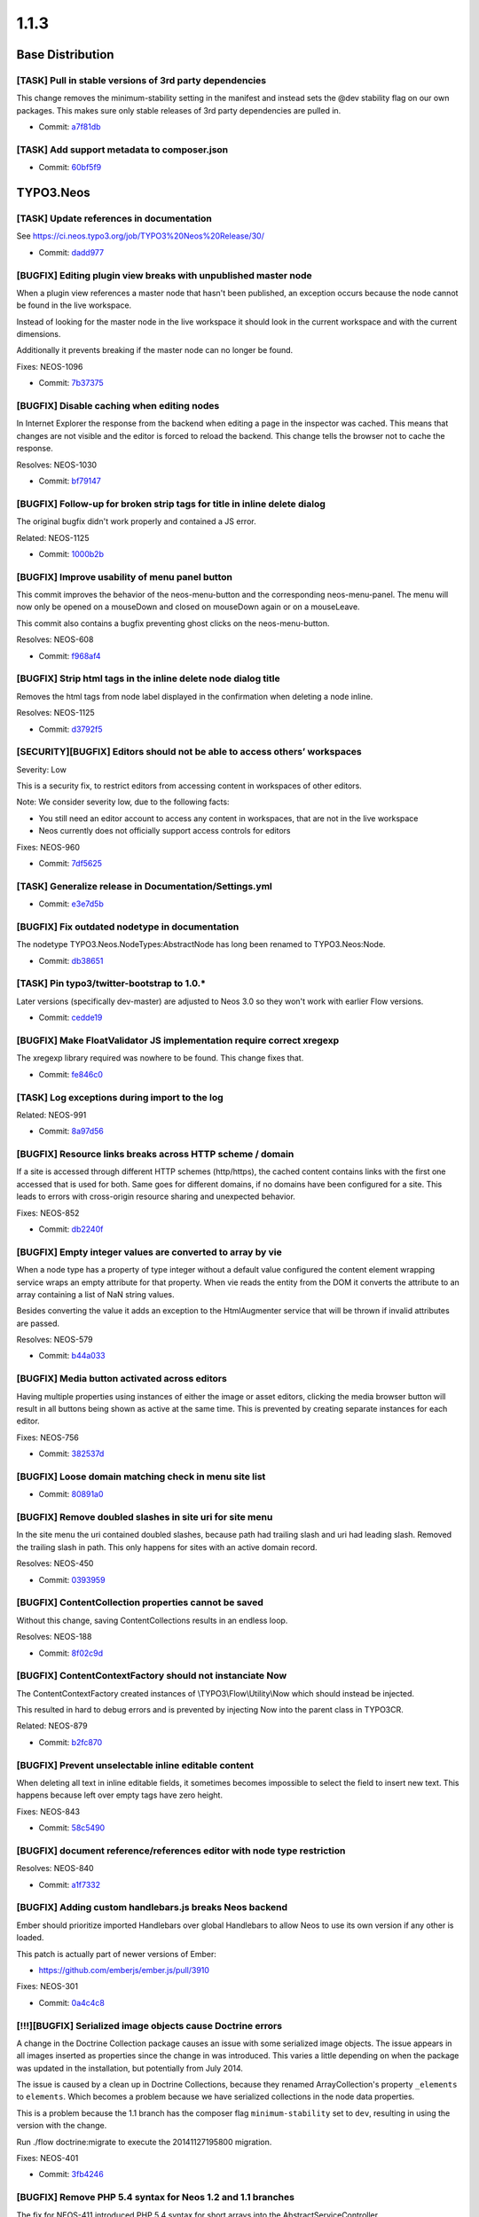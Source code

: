 ====================
1.1.3
====================

~~~~~~~~~~~~~~~~~~~~~~~~~~~~~~~~~~~~~~~~
Base Distribution
~~~~~~~~~~~~~~~~~~~~~~~~~~~~~~~~~~~~~~~~

[TASK] Pull in stable versions of 3rd party dependencies
-----------------------------------------------------------------------------------------

This change removes the minimum-stability setting in the manifest and
instead sets the @dev stability flag on our own packages. This makes
sure only stable releases of 3rd party dependencies are pulled in.

* Commit: `a7f81db <https://git.typo3.org/Neos/Distributions/Base.git/commit/a7f81dba3cfc2f05570e31718724ea9812431487>`_

[TASK] Add support metadata to composer.json
-----------------------------------------------------------------------------------------

* Commit: `60bf5f9 <https://git.typo3.org/Neos/Distributions/Base.git/commit/60bf5f9a27f43e9e2018b3440266eae529cc4073>`_

~~~~~~~~~~~~~~~~~~~~~~~~~~~~~~~~~~~~~~~~
TYPO3.Neos
~~~~~~~~~~~~~~~~~~~~~~~~~~~~~~~~~~~~~~~~

[TASK] Update references in documentation
-----------------------------------------------------------------------------------------

See https://ci.neos.typo3.org/job/TYPO3%20Neos%20Release/30/

* Commit: `dadd977 <https://git.typo3.org/Packages/TYPO3.Neos.git/commit/dadd977a85736250ce5c8560fee0a024386c18ff>`_

[BUGFIX] Editing plugin view breaks with unpublished master node
-----------------------------------------------------------------------------------------

When a plugin view references a master node that hasn't been published,
an exception occurs because the node cannot be found in the live workspace.

Instead of looking for the master node in the live workspace it should look
in the current workspace and with the current dimensions.

Additionally it prevents breaking if the master node can no longer be found.

Fixes: NEOS-1096

* Commit: `7b37375 <https://git.typo3.org/Packages/TYPO3.Neos.git/commit/7b37375ea5b5f2abf868e20a4117775cde34d384>`_

[BUGFIX] Disable caching when editing nodes
-----------------------------------------------------------------------------------------

In Internet Explorer the response from the backend
when editing a page in the inspector was cached.
This means that changes are not visible and the
editor is forced to reload the backend.
This change tells the browser not to
cache the response.

Resolves: NEOS-1030

* Commit: `bf79147 <https://git.typo3.org/Packages/TYPO3.Neos.git/commit/bf791471737b5bf16cf92b84dcb29bdef81f2f68>`_

[BUGFIX] Follow-up for broken strip tags for title in inline delete dialog
-----------------------------------------------------------------------------------------

The original bugfix didn't work properly and contained a JS error.

Related: NEOS-1125

* Commit: `1000b2b <https://git.typo3.org/Packages/TYPO3.Neos.git/commit/1000b2ba89ebfe1a19f4dca1c36f82ead1de9817>`_

[BUGFIX] Improve usability of menu panel button
-----------------------------------------------------------------------------------------

This commit improves the behavior of the neos-menu-button and the
corresponding neos-menu-panel. The menu will now only be opened
on a mouseDown and closed on mouseDown again or on a mouseLeave.

This commit also contains a bugfix preventing ghost clicks on the
neos-menu-button.

Resolves: NEOS-608

* Commit: `f968af4 <https://git.typo3.org/Packages/TYPO3.Neos.git/commit/f968af48a1c353fcb6b94b6eb616b658c68458e0>`_

[BUGFIX] Strip html tags in the inline delete node dialog title
-----------------------------------------------------------------------------------------

Removes the html tags from node label displayed in the confirmation
when deleting a node inline.

Resolves: NEOS-1125

* Commit: `d3792f5 <https://git.typo3.org/Packages/TYPO3.Neos.git/commit/d3792f591b64e3579e416d2eeaf216013c18c76a>`_

[SECURITY][BUGFIX] Editors should not be able to access others’ workspaces
-----------------------------------------------------------------------------------------

Severity: Low

This is a security fix, to restrict editors from accessing content in workspaces of other
editors.

Note: We consider severity low, due to the following facts:

* You still need an editor account to access any content in workspaces, that are not
  in the live workspace
* Neos currently does not officially support access controls for editors

Fixes: NEOS-960

* Commit: `7df5625 <https://git.typo3.org/Packages/TYPO3.Neos.git/commit/7df5625a364bb08e36fb4aa73a249fcdbfedd091>`_

[TASK] Generalize release in Documentation/Settings.yml
-----------------------------------------------------------------------------------------

* Commit: `e3e7d5b <https://git.typo3.org/Packages/TYPO3.Neos.git/commit/e3e7d5b134c276eba81849190c84570df267b3c7>`_

[BUGFIX] Fix outdated nodetype in documentation
-----------------------------------------------------------------------------------------

The nodetype TYPO3.Neos.NodeTypes:AbstractNode has long been renamed
to TYPO3.Neos:Node.

* Commit: `db38651 <https://git.typo3.org/Packages/TYPO3.Neos.git/commit/db38651eb52d13aaca1acf18b3e92a459f239636>`_

[TASK] Pin typo3/twitter-bootstrap to 1.0.*
-----------------------------------------------------------------------------------------

Later versions (specifically dev-master) are adjusted to Neos 3.0 so they
won't work with earlier Flow versions.

* Commit: `cedde19 <https://git.typo3.org/Packages/TYPO3.Neos.git/commit/cedde19f77eb317b133576654dfee0c4c90c0ce4>`_

[BUGFIX] Make FloatValidator JS implementation require correct xregexp
-----------------------------------------------------------------------------------------

The xregexp library required was nowhere to be found. This change fixes
that.

* Commit: `fe846c0 <https://git.typo3.org/Packages/TYPO3.Neos.git/commit/fe846c09cfc37d22a4a33c1c7b3ed1b7d07d563f>`_

[TASK] Log exceptions during import to the log
-----------------------------------------------------------------------------------------

Related: NEOS-991

* Commit: `8a97d56 <https://git.typo3.org/Packages/TYPO3.Neos.git/commit/8a97d5681ed28f23e131be6d648875d64820474e>`_

[BUGFIX] Resource links breaks across HTTP scheme / domain
-----------------------------------------------------------------------------------------

If a site is accessed through different HTTP schemes (http/https),
the cached content contains links with the first one accessed that
is used for both. Same goes for different domains, if no domains
have been configured for a site. This leads to errors with
cross-origin resource sharing and unexpected behavior.

Fixes: NEOS-852

* Commit: `db2240f <https://git.typo3.org/Packages/TYPO3.Neos.git/commit/db2240fed01d1e1e134238c3d3ea5d05de9be843>`_

[BUGFIX] Empty integer values are converted to array by vie
-----------------------------------------------------------------------------------------

When a node type has a property of type integer without a default
value configured the content element wrapping service wraps an
empty attribute for that property. When vie reads the entity
from the DOM it converts the attribute to an array containing a
list of NaN string values.

Besides converting the value it adds an exception to the
HtmlAugmenter service that will be thrown if invalid attributes
are passed.

Resolves: NEOS-579

* Commit: `b44a033 <https://git.typo3.org/Packages/TYPO3.Neos.git/commit/b44a033d9d8794f3a18ab34c19b88fa2019b41f6>`_

[BUGFIX] Media button activated across editors
-----------------------------------------------------------------------------------------

Having multiple properties using instances of either
the image or asset editors, clicking the media browser
button will result in all buttons being shown as active
at the same time. This is prevented by creating separate
instances for each editor.

Fixes: NEOS-756

* Commit: `382537d <https://git.typo3.org/Packages/TYPO3.Neos.git/commit/382537d180acc621f55cd78a38637510506645a9>`_

[BUGFIX] Loose domain matching check in menu site list
-----------------------------------------------------------------------------------------

* Commit: `80891a0 <https://git.typo3.org/Packages/TYPO3.Neos.git/commit/80891a01df420c0e8552b8c7e354d732d0ab7321>`_

[BUGFIX] Remove doubled slashes in site uri for site menu
-----------------------------------------------------------------------------------------

In the site menu the uri contained doubled slashes, because path had
trailing slash and uri had leading slash. Removed the trailing slash
in path. This only happens for sites with an active domain record.

Resolves: NEOS-450

* Commit: `0393959 <https://git.typo3.org/Packages/TYPO3.Neos.git/commit/0393959de7be4c9b3d6d859467162171d5a758d5>`_

[BUGFIX] ContentCollection properties cannot be saved
-----------------------------------------------------------------------------------------

Without this change, saving ContentCollections results in an endless loop.

Resolves: NEOS-188

* Commit: `8f02c9d <https://git.typo3.org/Packages/TYPO3.Neos.git/commit/8f02c9d9368aa2b17038c8ee83c27a238aec0da7>`_

[BUGFIX] ContentContextFactory should not instanciate Now
-----------------------------------------------------------------------------------------

The ContentContextFactory created instances of
\\TYPO3\\Flow\\Utility\\Now which should instead be injected.

This resulted in hard to debug errors and is prevented by
injecting Now into the parent class in TYPO3CR.

Related: NEOS-879

* Commit: `b2fc870 <https://git.typo3.org/Packages/TYPO3.Neos.git/commit/b2fc870636f49fe5018a7aea3b4d7b5839028cc1>`_

[BUGFIX] Prevent unselectable inline editable content
-----------------------------------------------------------------------------------------

When deleting all text in inline editable fields, it sometimes
becomes impossible to select the field to insert new text.
This happens because left over empty tags have zero height.

Fixes: NEOS-843

* Commit: `58c5490 <https://git.typo3.org/Packages/TYPO3.Neos.git/commit/58c5490d6662e8fb68b4dbb6e86c024bb9162883>`_

[BUGFIX] document reference/references editor with node type restriction
-----------------------------------------------------------------------------------------

Resolves: NEOS-840

* Commit: `a1f7332 <https://git.typo3.org/Packages/TYPO3.Neos.git/commit/a1f733211dcc5d57b5e53ec83cf184b4b25390d4>`_

[BUGFIX] Adding custom handlebars.js breaks Neos backend
-----------------------------------------------------------------------------------------

Ember should prioritize imported Handlebars over global Handlebars to
allow Neos to use its own version if any other is loaded.

This patch is actually part of newer versions of Ember:

* https://github.com/emberjs/ember.js/pull/3910

Fixes: NEOS-301

* Commit: `0a4c4c8 <https://git.typo3.org/Packages/TYPO3.Neos.git/commit/0a4c4c8ae4f3002b86be6afca29c16d2ef415deb>`_

[!!!][BUGFIX] Serialized image objects cause Doctrine errors
-----------------------------------------------------------------------------------------

A change in the Doctrine Collection package causes an issue with some
serialized image objects. The issue appears in all images inserted as
properties since the change in was introduced. This varies a little
depending on when the package was updated in the installation, but
potentially from July 2014.

The issue is caused by a clean up in Doctrine Collections, because
they renamed ArrayCollection's property ``_elements`` to ``elements``.
Which becomes a problem because we have serialized collections in the
node data properties.

This is a problem because the 1.1 branch has the composer flag
``minimum-stability`` set to ``dev``, resulting in using the version
with the change.

Run ./flow doctrine:migrate to execute the 20141127195800 migration.

Fixes: NEOS-401

* Commit: `3fb4246 <https://git.typo3.org/Packages/TYPO3.Neos.git/commit/3fb4246b4faa7eb9c16bf9b08532aec1d408e6e9>`_

[BUGFIX] Remove PHP 5.4 syntax for Neos 1.2 and 1.1 branches
-----------------------------------------------------------------------------------------

The fix for NEOS-411 introduced PHP 5.4 syntax for short arrays into the
AbstractServiceController.

Related: NEOS-411

* Commit: `721a218 <https://git.typo3.org/Packages/TYPO3.Neos.git/commit/721a21816b5a96a4178ac01e3e287ee439eccd1d>`_

[BUGFIX] Uncached PluginView
-----------------------------------------------------------------------------------------

Plugins are uncached by default. PluginViews should get the same
caching behavior.

Resolves: NEOS-548

* Commit: `a891262 <https://git.typo3.org/Packages/TYPO3.Neos.git/commit/a8912620e9708ee29ad117b423a57c740d1f98e9>`_

[BUGFIX] Adjust code migration identifier pattern to contain the full timestamp
-----------------------------------------------------------------------------------------

Previously code migrations are expected to have a class name with the
pattern ``Version<YYYYMMDDhhmm>`` and the unique identifier was
determined extracting the last 12 characters of the class name (which
are expected to be the timestamp).

This change adjusts existing code migrations to use the full timestamp in
order to establish the new guideline (note: those migrations still
return the old identifier so that they won't be applied again with a
new identifier).

Related: FLOW-110

* Commit: `dcfdcd3 <https://git.typo3.org/Packages/TYPO3.Neos.git/commit/dcfdcd349ea5871818eaad4dceacf22ec0ef76df>`_

[BUGFIX] Validation errors empty for service controllers
-----------------------------------------------------------------------------------------

When a validation error is thrown in a service controller
the errorAction tries to output it, but the output is empty
because json_encode cannot handle objects.

Relases: master, 1.2, 1.1
Fixes: NEOS-411

* Commit: `c5841fc <https://git.typo3.org/Packages/TYPO3.Neos.git/commit/c5841fc9e6dfe345f47935c9caee5b467bea7b27>`_

[BUGFIX] Not inline editable overlay exclude padding
-----------------------------------------------------------------------------------------

The overlay added to content elements without inline
editable properties, doesn't fill out all the space
within the outline. This makes it possible to click it,
which shouldn't be possible.

Resolves: NEOS-436

* Commit: `1760cb2 <https://git.typo3.org/Packages/TYPO3.Neos.git/commit/1760cb2892829d2646add49b6e02ea6a5db09f3e>`_

[TASK] Compile CSS using compass 1.0
-----------------------------------------------------------------------------------------

Additionally removes some unused styles.

* Commit: `34846f5 <https://git.typo3.org/Packages/TYPO3.Neos.git/commit/34846f5f46ee8d79f998752cacfcf85d2de8c9a1>`_

[BUGFIX] Search the node tree loses focus
-----------------------------------------------------------------------------------------

When the node tree is searched, the focus on the search
field is lost after the results are returned.

This causes the situation where the user hits backspace
and then instead of deleting parts of the search term
the page is navigated back.

Fixes: NEOS-359

* Commit: `755764c <https://git.typo3.org/Packages/TYPO3.Neos.git/commit/755764cc7a1d3849da3c79dfb0f952372bf892fd>`_

[TASK] Document custom validator/editor use for node properties
-----------------------------------------------------------------------------------------

Documents the use of custom (JS) validators and editors for the
inspector implemented with https://review.typo3.org/26005.

Resolves: NEOS-223

* Commit: `a4a9705 <https://git.typo3.org/Packages/TYPO3.Neos.git/commit/a4a97058f70f5cf5cd593075ccc752be3286c2d9>`_

[BUGFIX] Exception for missing site package in sites module
-----------------------------------------------------------------------------------------

An exception is thrown if a site's package cannot be found when
displaying details of a site. Instead a flash message error is
shown.

Fixes: NEOS-380

* Commit: `342f407 <https://git.typo3.org/Packages/TYPO3.Neos.git/commit/342f407c32af1b9d6b264a54a3d33d913057817f>`_

[BUGFIX] Class attribute for content elements breaks with arrays
-----------------------------------------------------------------------------------------

Using a RawArray for the class attribute on content elements, an error
is thrown for not being able to convert array to string. This happens
because the node type processor tries to append to the value, which
doesn't work in case it's an array.

Fixes: NEOS-315
Fixes: NEOS-513

* Commit: `6409c16 <https://git.typo3.org/Packages/TYPO3.Neos.git/commit/6409c16ee006abe523cd388fe90b087297f9eec4>`_

[BUGFIX] Table options not visible for inline editable properties
-----------------------------------------------------------------------------------------

The table options in the inspector for inline editable properties
are not shown. This is due to a change that skipped all properties
that weren't available in the available data for the node.

Additionally adds a icon for the node type and removes empty editors.

Fixes: NEOS-586

Related: Iddc86edb51df20f1c72e280f8571b918a09af0f6

* Commit: `a40ab9d <https://git.typo3.org/Packages/TYPO3.Neos.git/commit/a40ab9d6be6b212bf5a88ea7d0ae6d993ddb425a>`_

[BUGFIX] Editor options not merged recursively
-----------------------------------------------------------------------------------------

When the editor options from different configuration
sources is merged, it only merged on the first level.
Now the merging is recursiv, which is needed for certain
inspector property editors.

(cherry picked from commit 6286244c58d3015bad9e93eb95adf9807ace83be)

* Commit: `2d637d3 <https://git.typo3.org/Packages/TYPO3.Neos.git/commit/2d637d39d74cbf141ec72d636fb5a627de67b13f>`_

[BUGFIX] Hostname validator produces false negatives
-----------------------------------------------------------------------------------------

The regex used in the hostname validator produced false negatives.
The commit changes the regex and adds a unit test with commom
test cases.

Fixes: NEOS-475

* Commit: `8d4af2c <https://git.typo3.org/Packages/TYPO3.Neos.git/commit/8d4af2c43dcea871190c63c20ab75d0bfa21ff14>`_

[TASK] Missing compiled css for chosen-sprite@2x.png 404
-----------------------------------------------------------------------------------------

I8adec20848fbec84eb00ac397825a46396b834f0 was missing some
compiled css to work in all places.

Related: NEOS-149

* Commit: `a2372fa <https://git.typo3.org/Packages/TYPO3.Neos.git/commit/a2372fa0bd3692797b1a5b0c25e0405420e00441>`_

[BUGFIX] Fix 404 on loading the chosen-sprite@2x.png background image
-----------------------------------------------------------------------------------------

Fixes: NEOS-149

* Commit: `9a9b63d <https://git.typo3.org/Packages/TYPO3.Neos.git/commit/9a9b63d277cc0b387d72771e3d220fbfb0219776>`_

[BUGFIX] Use the original image in the image inspector editor
-----------------------------------------------------------------------------------------

Fixes: NEOS-416

* Commit: `8268a32 <https://git.typo3.org/Packages/TYPO3.Neos.git/commit/8268a322a3ddcfdfa9b90f404ea4fe0ecd9c0c44>`_

[BUGFIX] NodeController deals with unneeded context information
-----------------------------------------------------------------------------------------

The NodeController set context properties depending on the backend
access of the current user. This is unnecessary as the
NodeConverter already takes care of that. Only thing the
NodeController needs to take care for is to redirect to login if the
requested Node is not in live workspace and the user has no access
to the backend.

Resolves: NEOS-246

* Commit: `7059e40 <https://git.typo3.org/Packages/TYPO3.Neos.git/commit/7059e4067b76a21a54c577f272a78cbb8fdf0931>`_

[BUGFIX] Menu item attributes should have access to item in context
-----------------------------------------------------------------------------------------

This change updates the Fluid templates for menu rendering to pass
the item variable to the attributes rendering.

Resolves: NEOS-276

* Commit: `61e2dc4 <https://git.typo3.org/Packages/TYPO3.Neos.git/commit/61e2dc4c0d51f4fcbe71b27e89b012ab6986cd3f>`_

[BUGFIX] Error action not allowed for service controllers
-----------------------------------------------------------------------------------------

Fixes: NEOS-410

* Commit: `45a8419 <https://git.typo3.org/Packages/TYPO3.Neos.git/commit/45a8419e6fe2a34a2cbc0d4ac0973eb687827125>`_

[BUGFIX] Breadcrumb in Inspector has one element too much
-----------------------------------------------------------------------------------------

Fixes: NEOS-123
(cherry picked from commit f99315383a996afbe835b4d40541ccac20c5f675)

* Commit: `e10b3fd <https://git.typo3.org/Packages/TYPO3.Neos.git/commit/e10b3fd70b8b76e535a56127d8f2f5e6a5c6c2dd>`_

[BUGFIX] Default value not used in structure tree
-----------------------------------------------------------------------------------------

When you create a node from the content structure tree it loses the title.
The default title of the node should be always the title for the structure tree.
Before the node is rendered in the structure tree there should be shown "Loading".

Fixes: NEOS-82

* Commit: `ad8668e <https://git.typo3.org/Packages/TYPO3.Neos.git/commit/ad8668e496f43686667aaf5c4805c3dab5baf466>`_

[BUGFIX] FlowQuery find operation on multiple nodes
-----------------------------------------------------------------------------------------

Now the find operation finds descendants for all given nodes in the
context. This could lead to more results than before if the FlowQuery
context contains more than one node.

Fixes: NEOS-430

* Commit: `cb55644 <https://git.typo3.org/Packages/TYPO3.Neos.git/commit/cb5564494006a7ed7b3ac111fa6f5133d1eb865c>`_

[BUGFIX] NumberRangeValidator shows incorrect message
-----------------------------------------------------------------------------------------

Fixes the issue where the NumberRangeValidator evaluated every
number as invalid.
Fixes the issue where wrong feedback was given depending on the
input type.
Removes the check for the empty value as it wasn't working and
that is actually a different validation.

Resolves: NEOS-477

* Commit: `6cbe844 <https://git.typo3.org/Packages/TYPO3.Neos.git/commit/6cbe844b76c380edf65a0ffb22c8d5fb50892f14>`_

[TASK] Use more specific entry tag for cached ContentCollection
-----------------------------------------------------------------------------------------

Change Ida9227b1d0731ab48ad7dd6c446b6a771f76ff67 introduced a new cache
tag to publish new ContentCollection when creating new documents.
The additional tag can be restricted to just the ContentCollection node
for less flushing on changes to descendant nodes of the parent document.

Related: NEOS-339

* Commit: `6b4ac14 <https://git.typo3.org/Packages/TYPO3.Neos.git/commit/6b4ac14d0b5dc1b4fcd1f8eae21c6278bbbad9e8>`_

[BUGFIX] Incorrect documentation for external JavaScript events
-----------------------------------------------------------------------------------------

Fixes: NEOS-406

* Commit: `0377e1d <https://git.typo3.org/Packages/TYPO3.Neos.git/commit/0377e1d017a713c4153a3556b28452eec0a345de>`_

[BUGFIX] Inline editable properties outline doubled
-----------------------------------------------------------------------------------------

A regression was introduced in I455ad1b431882930e2f422095ccab73b807215b8,
causing a double outline for inline properties inside content elements
that weren't active.

* Commit: `c30d059 <https://git.typo3.org/Packages/TYPO3.Neos.git/commit/c30d059c029d25fb13b3b933b3462f86268937c0>`_

[FEATURE] Allow asset import during site:import
-----------------------------------------------------------------------------------------

The site:export would export Assets just fine, but during site:import
an error would be thrown.

This changes adds AssetInterface import capability to the
SiteImportService so an exported site can be imported again.

* Commit: `ceabf5f <https://git.typo3.org/Packages/TYPO3.Neos.git/commit/ceabf5fef4379c59cdfd1dd96019defae4634905>`_

~~~~~~~~~~~~~~~~~~~~~~~~~~~~~~~~~~~~~~~~
TYPO3.Neos.NodeTypes
~~~~~~~~~~~~~~~~~~~~~~~~~~~~~~~~~~~~~~~~

[BUGFIX] Unable to select the Menu if it's empty
-----------------------------------------------------------------------------------------

This change add a message "The menu is empty" only in the backend
context, so the user know that the menu is empty, and can select the
content element to configure it.

Resolves: NEOS-1124

* Commit: `bae209c <https://git.typo3.org/Packages/TYPO3.Neos.NodeTypes.git/commit/bae209cf61d69212557128c476d3cf5fd23e4253>`_

[BUGFIX] Adjust remaining code migration identifier
-----------------------------------------------------------------------------------------

This is another follow-up for I3dc57f55ba052bee2399ba5b97e5f985fd0a4e3a
that fixes the identifier for a code migration.
Besides this contains the corresponding "Migration" footers so that
migrations won't be applied again.

Related: FLOW-110

* Commit: `b0f20bf <https://git.typo3.org/Packages/TYPO3.Neos.NodeTypes.git/commit/b0f20bfcb5049dc13bbacc3859ebce44896465fb>`_

[BUGFIX] Adjust remaining code migration identifier
-----------------------------------------------------------------------------------------

This is a follow-up for I3dc57f55ba052bee2399ba5b97e5f985fd0a4e3a that
adjusts a remaining code migration that has been left out in the previous
commit.

Related: FLOW-110

* Commit: `919f413 <https://git.typo3.org/Packages/TYPO3.Neos.NodeTypes.git/commit/919f413081871a86d65647c0ee7ab0450d0ae4e9>`_

[BUGFIX] Adjust code migration identifier pattern to contain the full timestamp
-----------------------------------------------------------------------------------------

Previously code migrations are expected to have a class name with the
pattern ``Version<YYYYMMDDhhmm>`` and the unique identifier was
determined extracting the last 12 characters of the class name (which
are expected to be the timestamp).

This change adjusts existing code migrations to use the full timestamp in
order to establish the new guideline (note: those migrations still
return the old identifier so that they won't be applied again with a
new identifier).

Related: FLOW-110

* Commit: `5c15c48 <https://git.typo3.org/Packages/TYPO3.Neos.NodeTypes.git/commit/5c15c48d9a9feb7e209141e860936e0e97f8990a>`_

[BUGFIX] Fix a spelling error in NodeTypes.Content.yaml
-----------------------------------------------------------------------------------------

Resolves: NEOS-503

* Commit: `6b30c43 <https://git.typo3.org/Packages/TYPO3.Neos.NodeTypes.git/commit/6b30c43c3dd502da801fbcbb84b2e74eeeb3962e>`_

[BUGFIX] Menu item attributes should have access to item in context
-----------------------------------------------------------------------------------------

This change updates the Fluid template for menu rendering to pass
the item variable to the attributes rendering.

Resolves: NEOS-276

* Commit: `dc92427 <https://git.typo3.org/Packages/TYPO3.Neos.NodeTypes.git/commit/dc924272c77b212dc7fe894bb12dfe3eef45fd38>`_

[BUGFIX] Paragraph formatting available in headline elements
-----------------------------------------------------------------------------------------

Fixes: NEOS-415

* Commit: `26626ae <https://git.typo3.org/Packages/TYPO3.Neos.NodeTypes.git/commit/26626ae82bc70db18e27f246a75b79081e7c8312>`_

[BUGFIX] Incorrect indentation for document properties
-----------------------------------------------------------------------------------------

* Commit: `445575a <https://git.typo3.org/Packages/TYPO3.Neos.NodeTypes.git/commit/445575a115d3775922672dd514d5ef3d560166e6>`_

~~~~~~~~~~~~~~~~~~~~~~~~~~~~~~~~~~~~~~~~
TYPO3.Neos.Kickstarter
~~~~~~~~~~~~~~~~~~~~~~~~~~~~~~~~~~~~~~~~

[TASK] Pin typo3/kickstart to 2.2.*
-----------------------------------------------------------------------------------------

Make sure a version of the package is installed that matches the
framework dependency.

* Commit: `dfcb569 <https://git.typo3.org/Packages/TYPO3.Neos.Kickstarter.git/commit/dfcb5697052c602c0ce3d0e26bac29a1cd57226d>`_

[BUGFIX] Make special characters in sitename possible
-----------------------------------------------------------------------------------------

When using special charcters in the sitename while
creating a new site with the kickstarter the generated
site.xml is rendered broken.

Resolves: NEOS-493

* Commit: `36d4363 <https://git.typo3.org/Packages/TYPO3.Neos.Kickstarter.git/commit/36d43635810fd7b86a22680def5f70c72ac4b5fb>`_

~~~~~~~~~~~~~~~~~~~~~~~~~~~~~~~~~~~~~~~~
TYPO3.TYPO3CR
~~~~~~~~~~~~~~~~~~~~~~~~~~~~~~~~~~~~~~~~

[BUGFIX] RenameDimension transformation keeps existing dimensions
-----------------------------------------------------------------------------------------

The RenameDimension transformation was destructive for other existing
dimensions, so executing a migration with this transformation twice
would result in a broken state.

Fixes: NEOS-926

* Commit: `c949bf5 <https://git.typo3.org/Packages/TYPO3.TYPO3CR.git/commit/c949bf5244cdbf62999aa2a28ae7d7e389c05bf9>`_

[BUGFIX] Exception when setting a node's path if it's unchanged
-----------------------------------------------------------------------------------------

Prevents an exception caused by checking for other nodes with the same
path and finding itself, when the path is set to the existing path.
This can happen through the node converter e.g.

* Commit: `25400e3 <https://git.typo3.org/Packages/TYPO3.TYPO3CR.git/commit/25400e3e37985ecb51ff9ac693cf55128b237f3c>`_

Revert "[!!!][BUGFIX] Fix unique constraint for workspace/dimensions"
-----------------------------------------------------------------------------------------

This reverts commit 01ae5275445c3812b1f4550e90cb8aef57e15806.

* Commit: `69d45d5 <https://git.typo3.org/Packages/TYPO3.TYPO3CR.git/commit/69d45d55bf480d744c403b0a9778ab73a1278dee>`_

[!!!][BUGFIX] Fix unique constraint for workspace/dimensions
-----------------------------------------------------------------------------------------

Run ``./flow doctrine migrate`` to adjust the database.

The unique constraint https://review.typo3.org/36845 added lacked the
movedto column and broke shadow nodes.

This is breaking if you were unlucky enough to migrate between the merge
of the the aforementioned change and this very change. In that case, drop
the wrong constraint::

  DROP INDEX UNIQ_60A956B9772E836A8D94001992F8FB01 ON typo3_typo3cr_domain_model_nodedata -- MySQL
  DROP INDEX UNIQ_60A956B9772E836A8D94001992F8FB01 -- PostgreSQL

and then run this for MySQL::

  ./flow doctrine:migrationversion --version 20150211181736 --delete
  ./flow doctrine:migrate

and this for PostgreSQL::

  ./flow doctrine:migrationversion --version 20150211181737 --delete
  ./flow doctrine:migrate

Related: NEOS-1002

* Commit: `01ae527 <https://git.typo3.org/Packages/TYPO3.TYPO3CR.git/commit/01ae5275445c3812b1f4550e90cb8aef57e15806>`_

[!!!][BUGFIX] Node data identifier not unique for workspace/dimensions
-----------------------------------------------------------------------------------------

Run ``./flow doctrine migrate`` to adjust the database.

This prevents a node duplicate identifier in the same workspace with
the same dimensions, by adding a constraint across identifier,
workspace and dimensions. Without it unexpected behavior can occur
when finding nodes by their identifier, e.g. used for references and
links.

Fixes: NEOS-1002

* Commit: `e7e1292 <https://git.typo3.org/Packages/TYPO3.TYPO3CR.git/commit/e7e129243a34482a38422e5b003b2b5a067b53c3>`_

[BUGFIX] Fix broken ``ContextFactoryTest`` & ``ContextTest``
-----------------------------------------------------------------------------------------

Fixes two broken tests, which break due to the unit tests not
automatically injecting lazy properties.

``ContextFactoryTest::createMergesDefaultPropertiesBeforeSettingAnInstanceByIdentifier``
``ContextTest::getCurrentDateTimeReturnsACurrentDateAndTime``

Related: NEOS-879

* Commit: `5f501a7 <https://git.typo3.org/Packages/TYPO3.TYPO3CR.git/commit/5f501a7e1f813972f3e99099297f34b4c3f8b245>`_

[BUGFIX] Now should not be instanciated
-----------------------------------------------------------------------------------------

Currently the ContextFactory creates new instances of
\\TYPO3\\Flow\\Utility\\Now which results in multiple context instances
despite having the same context properties.

This led to hard to debug errors that could happen randomly.
By injecting Now from the ObjectManager these problems are prevented.

Resolves: NEOS-879

* Commit: `fcd9110 <https://git.typo3.org/Packages/TYPO3.TYPO3CR.git/commit/fcd91105ba8b271f28b1fdbbab9f6ceeb6725e84>`_

[BUGFIX] Node type migration filter's ``withSubTypes`` option broken
-----------------------------------------------------------------------------------------

The node type node migration filter's ```withSubTypes`` option breaks
for unstructured nodes.

* Commit: `f9913f0 <https://git.typo3.org/Packages/TYPO3.TYPO3CR.git/commit/f9913f080711d5604b11252ad6b802efd8ae83a9>`_

[BUGFIX] UnitTest adapted to change in NodeData::createSingleNodeData
-----------------------------------------------------------------------------------------

The change I5945de459b8564d67698e189e956ed93664d2ac6 introduced a
regression in this UnitTest as the call structure changed.

* Commit: `83a5b3d <https://git.typo3.org/Packages/TYPO3.TYPO3CR.git/commit/83a5b3ddc34bacf210339077ece43bd5a8e92075>`_

[BUGFIX] Node type set afterwards leads to race conditions
-----------------------------------------------------------------------------------------

When creating new node data instances, the node type is set
after the initial persisting which can lead to race conditions.
Problem is that doctrine executes update statements in specific
order. Then when querying the node data repository in the same
request the query might fire before the update, causing the
new node not to be found.

Fixes: NEOS-355

* Commit: `a60ee95 <https://git.typo3.org/Packages/TYPO3.TYPO3CR.git/commit/a60ee9549848472e0d07ac2cd8e50b844595cd53>`_

[BUGFIX] Default value support for internal node data properties
-----------------------------------------------------------------------------------------

This fixes setting default values for internal node data (_*) properties.
Before setting a default value meant that it would end up being set in
the property array with the prefixed key never to be used again.

Fixes: NEOS-169

* Commit: `656d72c <https://git.typo3.org/Packages/TYPO3.TYPO3CR.git/commit/656d72cface220f7fab21254c0a386ff536e6d41>`_

[BUGFIX] Changing node types uses custom logic for default properties
-----------------------------------------------------------------------------------------

This patch refactors the NodeService so creation and
changes to content nodes uses the same logic for getting
default values for properties.

Fixes: NEOS-286

* Commit: `87329ad <https://git.typo3.org/Packages/TYPO3.TYPO3CR.git/commit/87329ad68ddc6759344561bd534cae93179cf1fb>`_

~~~~~~~~~~~~~~~~~~~~~~~~~~~~~~~~~~~~~~~~
TYPO3.TypoScript
~~~~~~~~~~~~~~~~~~~~~~~~~~~~~~~~~~~~~~~~

[BUGFIX] Fix parse errors with TypoScript comments
-----------------------------------------------------------------------------------------

This commit fixes problems with parsing "comments in comments" in TypoScript

Example::

    # */ text meant as comment

Adds a unit test and a fixture that reproduces the parsing error.
Adds a unit test for the split pattern used to identify the "type of comment".
Refactors unit test for the TypoScript parser.

Resolves: NEOS-864

* Commit: `d290814 <https://git.typo3.org/Packages/TYPO3.TypoScript.git/commit/d290814939bee1adc9c8423020d0310889ca65a4>`_

[BUGFIX] Runtime needs to reset context if it was overriden
-----------------------------------------------------------------------------------------

Context overrides were just popped off the stack at the end of
the ``evaluateInteral`` method, but need to be removed always
before returning if override happened.

* Commit: `527c738 <https://git.typo3.org/Packages/TYPO3.TypoScript.git/commit/527c738c8379bd868f9199dbfb825a75a594507a>`_

~~~~~~~~~~~~~~~~~~~~~~~~~~~~~~~~~~~~~~~~
TYPO3.Media
~~~~~~~~~~~~~~~~~~~~~~~~~~~~~~~~~~~~~~~~

[TASK] Pin typo3/imagine dependency to 1.1.*
-----------------------------------------------------------------------------------------

After 1.1 the typo3/imagine package was adjusted to Flow 3.

* Commit: `0e703bb <https://git.typo3.org/Packages/TYPO3.Media.git/commit/0e703bb7cf0929153e95f4c5f1d8c582bd27a88b>`_

[TASK] Remove unclosed li element in tags list
-----------------------------------------------------------------------------------------

* Commit: `2bbfc25 <https://git.typo3.org/Packages/TYPO3.Media.git/commit/2bbfc25759b54d612ce9bf6f4c8faa581658dade>`_

[BUGFIX] ImageVariant processing instructions ignored for thumbnails
-----------------------------------------------------------------------------------------

When the getThumbnail method on a image variant is called, the image
variant's processing instructions are ignored.

When creating a thumbnail for a image variant it doesn't make sense
to show the original image's thumbnail instead, if that is desired
that can easily be achieved.

Fixes: NEOS-386

* Commit: `5347b89 <https://git.typo3.org/Packages/TYPO3.Media.git/commit/5347b891fd8b4edf000a795fcfdc5774bbc20e24>`_

~~~~~~~~~~~~~~~~~~~~~~~~~~~~~~~~~~~~~~~~
TYPO3.NeosDemoTypo3Org
~~~~~~~~~~~~~~~~~~~~~~~~~~~~~~~~~~~~~~~~

[TASK] Remove paragraph formatting in headline element
-----------------------------------------------------------------------------------------

The paragraph formatting in headline element should be removed by
default in TYPO3.Neos.NodeType package.

Related: NEOS-415

* Commit: `67e906e <https://git.typo3.org/Packages/TYPO3.NeosDemoTypo3Org.git/commit/67e906eaee9abb95212889c2d6b3e3011c66a8a5>`_

